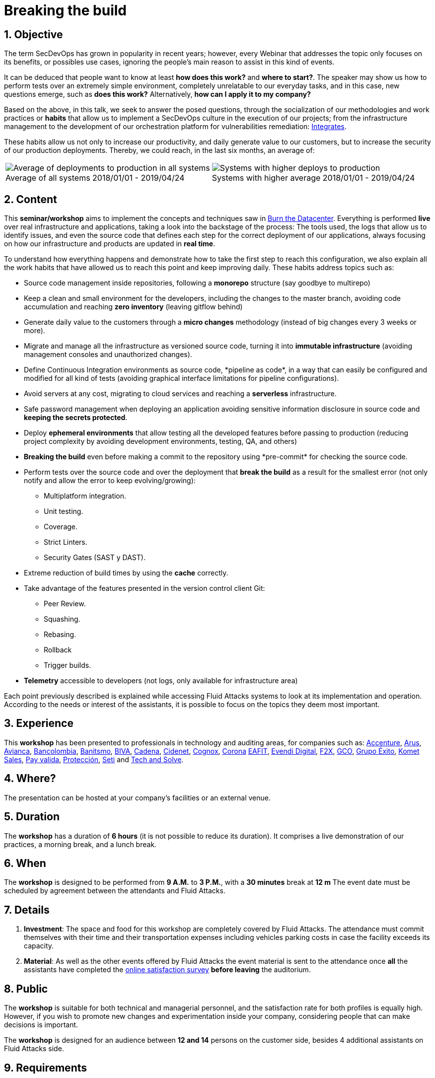 ﻿:slug: events/breaking-the-build/
:subtitle: Our SecDevOps Habits
:category: events
:description: This page aims to inform the customer about the different talks offered by Fluid Attacks. In the Breaking the Build conference we talk about our SecDevOps habits that allow us to keep improving and changing every day, and the first steps to implement these habits on your company.
:keywords: Fluid Attacks, SecDevOps, Security, Development, Technology, CI-CD.

= Breaking the build

== 1. Objective

The term +SecDevOps+ has grown in popularity in recent years;
however, every Webinar that addresses the topic
only focuses on its benefits, or possibles use cases,
ignoring the people’s main reason to assist in this kind of events.

It can be deduced that people want to know at least
*how does this work?* and *where to start?*.
The speaker may show us how to perform tests
over an extremely simple environment,
completely unrelatable to our everyday tasks,
and in this case, new questions emerge, such as
*does this work?* Alternatively, *how can I apply it to my company?*

Based on the above,
in this talk, we seek to answer the posed questions,
through the socialization of our methodologies and work practices
or *habits* that allow us to implement a +SecDevOps+ culture
in the execution of our projects;
from the infrastructure management
to the development of our orchestration platform
for vulnerabilities remediation:
[button]#link:../../products/integrates/[Integrates]#.

These habits allow us not only to increase our productivity,
and daily generate value to our customers,
but to increase the security of our production deployments.
Thereby, we could reach, in the last six months, an average of:

[role="tb-alt"]
[frame="none",cols=2,caption=""]
|====
a|[caption=""]
.Average of all systems 2018/01/01 - 2019/04/24
image::global-average.png[Average of deployments to production in all systems]
a|[caption=""]
.Systems with higher average 2018/01/01 - 2019/04/24
image::max-average.png[Systems with higher deploys to production]
|====

== 2. Content

This *seminar/workshop* aims to implement
the concepts and techniques saw in
[button]#link:../burn-the-datacenter/[Burn the Datacenter]#.
Everything is performed *live*
over real infrastructure and applications,
taking a look into the backstage of the process:
The tools used,
the logs that allow us to identify issues,
and even the source code that defines each step
for the correct deployment of our applications,
always focusing on how our infrastructure and products
are updated in *real time*.

To understand how everything happens
and demonstrate how to take the first step to reach this configuration,
we also explain all the work habits
that have allowed us to reach this point and keep improving daily.
These habits address topics such as:

* Source code management inside repositories,
following a *monorepo* structure
(say goodbye to multirepo)

* Keep a clean and small environment for the developers,
including the changes to the master branch,
avoiding code accumulation
and reaching *zero inventory* (leaving +gitflow+ behind)

* Generate daily value to the customers
through a *micro changes* methodology
(instead of big changes every +3+ weeks or more).

* Migrate and manage all the infrastructure as versioned source code,
turning it into *immutable infrastructure*
(avoiding management consoles and unauthorized changes).

* Define  Continuous Integration environments as source code,
+*pipeline as code*+,
in a way that can easily be configured
and modified for all kind of tests
(avoiding graphical interface limitations
for pipeline configurations).

* Avoid servers at any cost,
migrating to cloud services
and reaching a *serverless* infrastructure.

* Safe password management when deploying an application
avoiding sensitive information disclosure in source code
and *keeping the secrets protected*.

* Deploy *ephemeral environments*
that allow testing all the developed features
before passing to production
(reducing project complexity by avoiding development environments,
testing, +QA+, and others)

* *Breaking the build* even before making a +commit+ to the repository
using +*pre-commit*+ for checking the source code.

* Perform tests over the source code and over the deployment
that *break the build* as a result for the smallest error
(not only notify and allow the error to keep evolving/growing):

** Multiplatform integration.
** Unit testing.
** Coverage.
** Strict +Linters+.
** +Security Gates (SAST y DAST)+.

* Extreme reduction of +build+ times
by using the *cache* correctly.

*  Take advantage of the features presented
in the version control client +Git+:

** +Peer Review+.
** +Squashing+.
** +Rebasing+.
** +Rollback+
** +Trigger builds+.

* *Telemetry* accessible to developers
(not logs, only available for infrastructure area)

Each point previously described is explained
while accessing +Fluid Attacks+ systems
to look at its implementation and operation.
According to the needs or interest of the assistants,
it is possible to focus on the topics they deem most important.

== 3. Experience

This *workshop* has been presented to professionals
in technology and auditing areas, for companies such as:
link:https://www.accenture.com/co-es/new-applied-now[+Accenture+],
link:https://www.arus.com.co/[+Arus+],
link:https://www.avianca.com/co/es/[+Avianca+],
link:https://www.grupobancolombia.com/wps/portal/personas[+Bancolombia+],
link:https://www.banistmo.com/[+Banitsmo+],
link:https://www.biva.mx/en/web/portal-biva/home[+BIVA+],
link:http://www.cadena.com.co/es/home.aspx[+Cadena+],
link:http://cidenet.com.co/[+Cidenet+],
link:http://www.cognox.co[+Cognox+],
link:https://www.corona.co/[+Corona+]
link:http://www.eafit.edu.co/[+EAFIT+],
link:https://evendidigital.com/[+Evendi Digital+],
link:https://www.f2x.com.co/[+F2X+], link:http://www.gco.com.co/[+GCO+],
link:https://www.grupoexito.com.co/es/[+Grupo Éxito+],
link:https://www.kometsales.com/[+Komet Sales+],
link:https://www.payvalida.com/co/es/[+Pay valida+],
link:https://www.proteccion.com/wps/portal/proteccion/[+Protección+],
link:http://www.seti.com.co/sitios/seti/Paginas/HomePageSeti.aspx[+Seti+]
and link:http://www.techandsolve.com/[+Tech and Solve+].

== 4. Where?

The presentation can be hosted
at your company's facilities or an external venue.

== 5. Duration

The *workshop* has a duration of *6 hours*
(it is not possible to reduce its duration).
It comprises a live demonstration of our practices,
a morning break, and a lunch break.

== 6. When

The *workshop* is designed to be performed from *9 A.M.* to *3 P.M.*,
with a *30 minutes* break at *12 m*
The event date must be scheduled by agreement
between the attendants and +Fluid Attacks+.

== 7. Details

. *Investment*: The space and food for this workshop
are completely covered by +Fluid Attacks+.
The attendance must commit themselves with their time
and their transportation expenses
including vehicles parking costs
in case the facility exceeds its capacity.

. *Material*: As well as the other events
offered by +Fluid Attacks+
the event material is sent to the attendance
once *all* the assistants have completed the
[button]#link:https://fluidsignal.formstack.com/forms/talk[online satisfaction survey]#
*before leaving* the auditorium.

== 8. Public

The *workshop* is suitable for both technical and managerial personnel,
and the satisfaction rate for both profiles is equally high.
However, if you wish to promote new changes
and experimentation inside your company,
considering people that can make decisions is important.

The *workshop* is designed for an audience
between *12 and 14* persons on the customer side,
besides +4+ additional assistants on +Fluid Attacks+ side.

== 9. Requirements

[button]#link:../#requirements[Requirements]#

== 10. Speakers

* [button]#link:../../people/jrestrepo/[Juan Restrepo]#
* [button]#link:../../people/ralvarez/[Rafael Álvarez]#
* [button]#link:../../people/dsalazar/[Daniel Salazar]#
